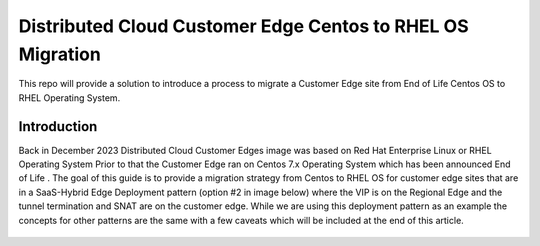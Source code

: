 .. meta::
   :description: F5 Distributed Cloud Customer Edge Centos to RHEL OS Conversion Example
   :keywords: F5, Distributed Cloud, Customer Edge, Centos, RHEL, 

.. _ce_os_migration-centos_to_rhel:

Distributed Cloud Customer Edge Centos to RHEL OS Migration
==========================================================================

This repo will provide a solution to introduce a process to migrate a Customer Edge site from
End of Life Centos OS to RHEL Operating System.

Introduction
------------
Back in December 2023 Distributed Cloud Customer Edges image was based on Red Hat Enterprise Linux or RHEL Operating System  
Prior to that the Customer Edge ran on Centos 7.x Operating System which has been announced End of Life .
The goal of this guide is to provide a migration strategy from Centos to RHEL OS for customer edge sites that are in a SaaS-Hybrid Edge Deployment
pattern (option #2 in image below) where the VIP is on the Regional Edge and the tunnel termination and SNAT are on the customer edge.  
While we are using this deployment pattern as an example the concepts for other patterns are the same with a few caveats which will be included 
at the end of this article.

.. figure:: ./images/f5xc-deployment-model.png
   :width: 500px
   :align: center